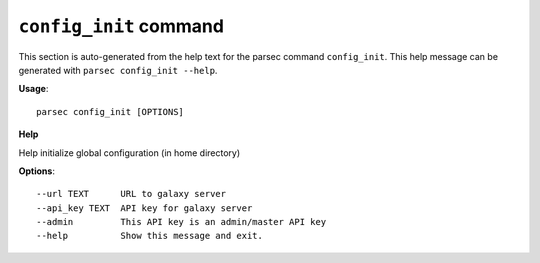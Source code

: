 
``config_init`` command
===============================

This section is auto-generated from the help text for the parsec command
``config_init``. This help message can be generated with ``parsec config_init
--help``.

**Usage**::

    parsec config_init [OPTIONS]

**Help**

Help initialize global configuration (in home directory)

**Options**::


      --url TEXT      URL to galaxy server
      --api_key TEXT  API key for galaxy server
      --admin         This API key is an admin/master API key
      --help          Show this message and exit.
    
